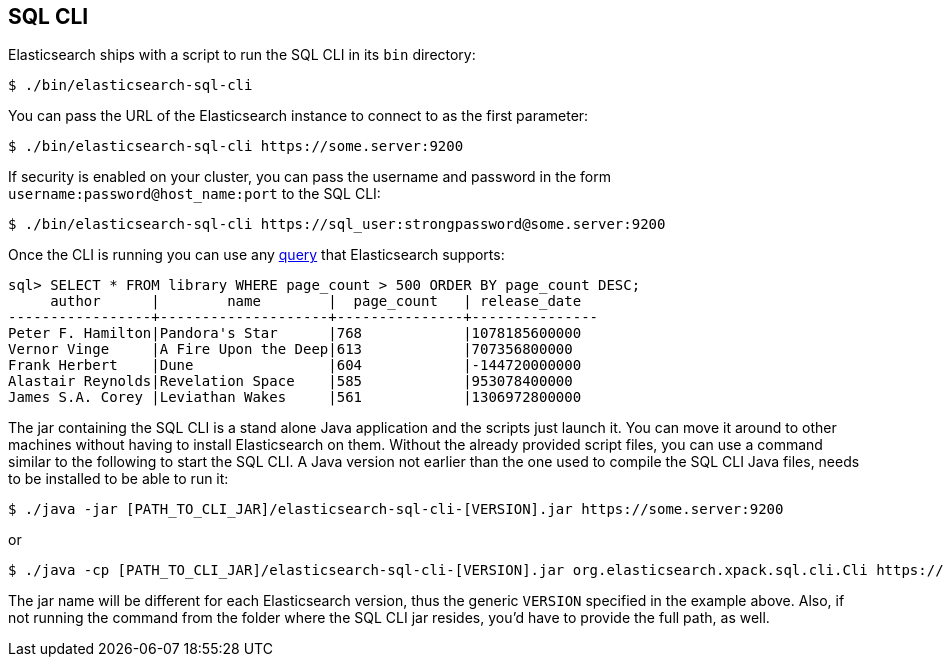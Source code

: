 [role="xpack"]
[testenv="basic"]
[[sql-cli]]
== SQL CLI

Elasticsearch ships with a script to run the SQL CLI in its `bin` directory:

[source,bash]
--------------------------------------------------
$ ./bin/elasticsearch-sql-cli
--------------------------------------------------

You can pass the URL of the Elasticsearch instance to connect to as
the first parameter:

[source,bash]
--------------------------------------------------
$ ./bin/elasticsearch-sql-cli https://some.server:9200
--------------------------------------------------

If security is enabled on your cluster, you can pass the username
and password in the form `username:password@host_name:port`
to the SQL CLI:

[source,bash]
--------------------------------------------------
$ ./bin/elasticsearch-sql-cli https://sql_user:strongpassword@some.server:9200
--------------------------------------------------

Once the CLI is running you can use any <<sql-spec,query>> that
Elasticsearch supports:

[source,sqlcli]
--------------------------------------------------
sql> SELECT * FROM library WHERE page_count > 500 ORDER BY page_count DESC;
     author      |        name        |  page_count   | release_date
-----------------+--------------------+---------------+---------------
Peter F. Hamilton|Pandora's Star      |768            |1078185600000
Vernor Vinge     |A Fire Upon the Deep|613            |707356800000
Frank Herbert    |Dune                |604            |-144720000000
Alastair Reynolds|Revelation Space    |585            |953078400000
James S.A. Corey |Leviathan Wakes     |561            |1306972800000
--------------------------------------------------
// TODO it'd be lovely to be able to assert that this is correct but
// that is probably more work then it is worth right now.

The jar containing the SQL CLI is a stand alone Java application and
the scripts just launch it. You can move it around to other machines
without having to install Elasticsearch on them. Without the already
provided script files, you can use a command similar to the following
to start the SQL CLI. A Java version not earlier than the one used to 
compile the SQL CLI Java files, needs to be installed to be able to run it:

[source,bash]
--------------------------------------------------
$ ./java -jar [PATH_TO_CLI_JAR]/elasticsearch-sql-cli-[VERSION].jar https://some.server:9200
--------------------------------------------------

or

[source,bash]
--------------------------------------------------
$ ./java -cp [PATH_TO_CLI_JAR]/elasticsearch-sql-cli-[VERSION].jar org.elasticsearch.xpack.sql.cli.Cli https://some.server:9200
--------------------------------------------------

The jar name will be different for each Elasticsearch version, thus
the generic `VERSION` specified in the example above. Also, if not running
the command from the folder where the SQL CLI jar resides, you'd have
to provide the full path, as well.